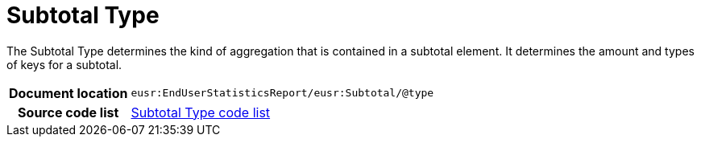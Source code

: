 [[codelist-subtotaltype]]
= Subtotal Type

The Subtotal Type determines the kind of aggregation that is contained in
  a subtotal element. It determines the amount and types of
  keys for a subtotal.

[cols="1,4"]
|===
h| Document location
| `eusr:EndUserStatisticsReport/eusr:Subtotal/@type`

h| Source code list
| link:../end_user_statistics/codelist/SubtotalType/[Subtotal Type code list]
|===
